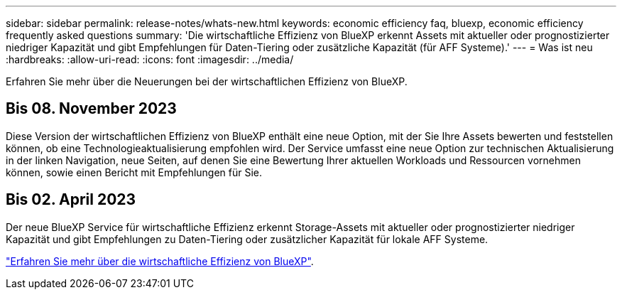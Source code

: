 ---
sidebar: sidebar 
permalink: release-notes/whats-new.html 
keywords: economic efficiency faq, bluexp, economic efficiency frequently asked questions 
summary: 'Die wirtschaftliche Effizienz von BlueXP erkennt Assets mit aktueller oder prognostizierter niedriger Kapazität und gibt Empfehlungen für Daten-Tiering oder zusätzliche Kapazität (für AFF Systeme).' 
---
= Was ist neu
:hardbreaks:
:allow-uri-read: 
:icons: font
:imagesdir: ../media/


[role="lead"]
Erfahren Sie mehr über die Neuerungen bei der wirtschaftlichen Effizienz von BlueXP.



== Bis 08. November 2023

Diese Version der wirtschaftlichen Effizienz von BlueXP enthält eine neue Option, mit der Sie Ihre Assets bewerten und feststellen können, ob eine Technologieaktualisierung empfohlen wird. Der Service umfasst eine neue Option zur technischen Aktualisierung in der linken Navigation, neue Seiten, auf denen Sie eine Bewertung Ihrer aktuellen Workloads und Ressourcen vornehmen können, sowie einen Bericht mit Empfehlungen für Sie.



== Bis 02. April 2023

Der neue BlueXP Service für wirtschaftliche Effizienz erkennt Storage-Assets mit aktueller oder prognostizierter niedriger Kapazität und gibt Empfehlungen zu Daten-Tiering oder zusätzlicher Kapazität für lokale AFF Systeme.

link:https://docs.netapp.com/us-en/bluexp-economic-efficiency/get-started/intro.html["Erfahren Sie mehr über die wirtschaftliche Effizienz von BlueXP"].
